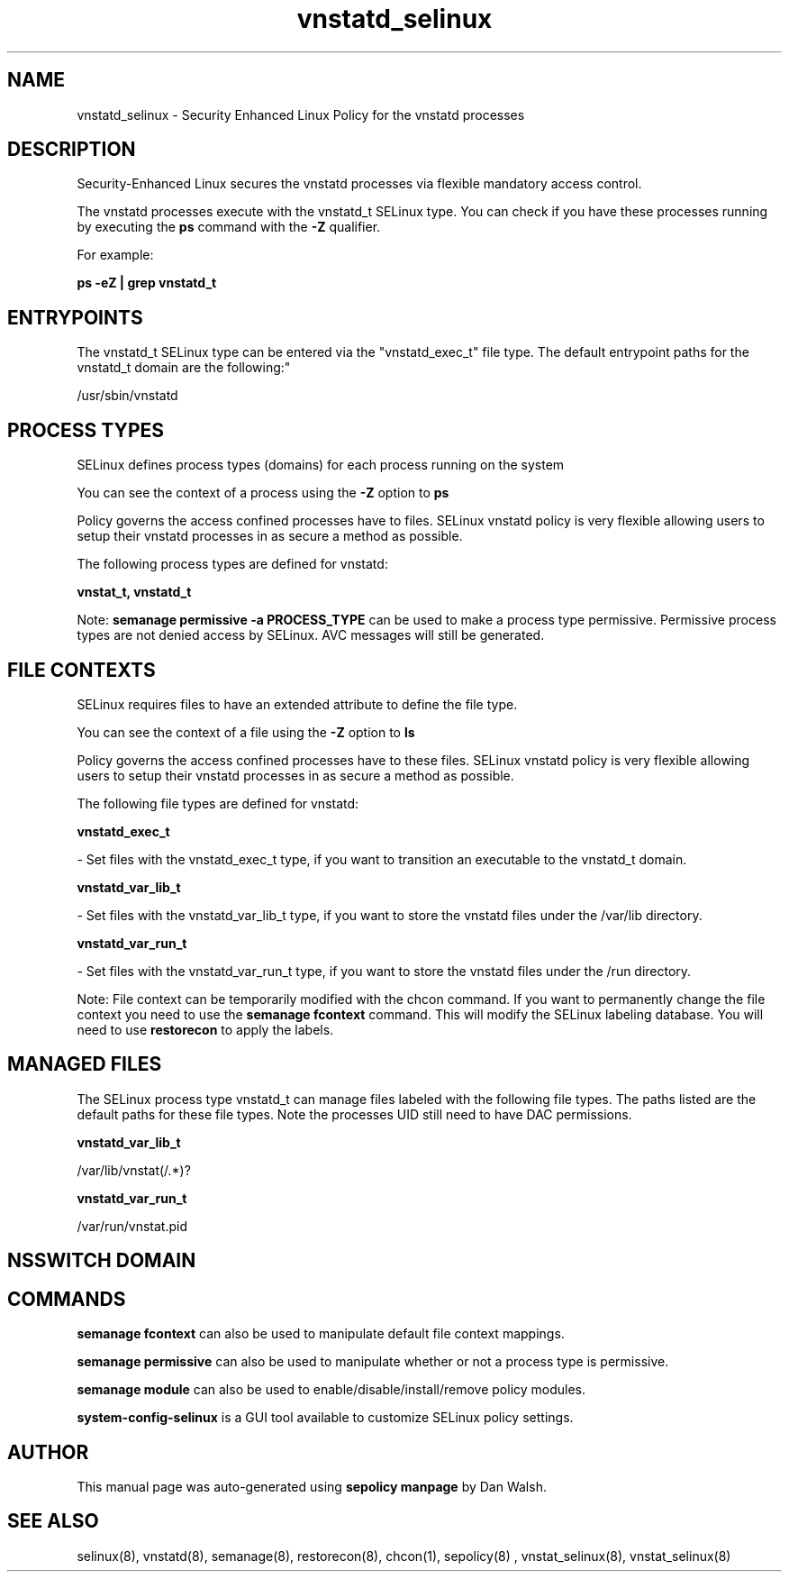 .TH  "vnstatd_selinux"  "8"  "12-11-01" "vnstatd" "SELinux Policy documentation for vnstatd"
.SH "NAME"
vnstatd_selinux \- Security Enhanced Linux Policy for the vnstatd processes
.SH "DESCRIPTION"

Security-Enhanced Linux secures the vnstatd processes via flexible mandatory access control.

The vnstatd processes execute with the vnstatd_t SELinux type. You can check if you have these processes running by executing the \fBps\fP command with the \fB\-Z\fP qualifier.

For example:

.B ps -eZ | grep vnstatd_t


.SH "ENTRYPOINTS"

The vnstatd_t SELinux type can be entered via the "vnstatd_exec_t" file type.  The default entrypoint paths for the vnstatd_t domain are the following:"

/usr/sbin/vnstatd
.SH PROCESS TYPES
SELinux defines process types (domains) for each process running on the system
.PP
You can see the context of a process using the \fB\-Z\fP option to \fBps\bP
.PP
Policy governs the access confined processes have to files.
SELinux vnstatd policy is very flexible allowing users to setup their vnstatd processes in as secure a method as possible.
.PP
The following process types are defined for vnstatd:

.EX
.B vnstat_t, vnstatd_t
.EE
.PP
Note:
.B semanage permissive -a PROCESS_TYPE
can be used to make a process type permissive. Permissive process types are not denied access by SELinux. AVC messages will still be generated.

.SH FILE CONTEXTS
SELinux requires files to have an extended attribute to define the file type.
.PP
You can see the context of a file using the \fB\-Z\fP option to \fBls\bP
.PP
Policy governs the access confined processes have to these files.
SELinux vnstatd policy is very flexible allowing users to setup their vnstatd processes in as secure a method as possible.
.PP
The following file types are defined for vnstatd:


.EX
.PP
.B vnstatd_exec_t
.EE

- Set files with the vnstatd_exec_t type, if you want to transition an executable to the vnstatd_t domain.


.EX
.PP
.B vnstatd_var_lib_t
.EE

- Set files with the vnstatd_var_lib_t type, if you want to store the vnstatd files under the /var/lib directory.


.EX
.PP
.B vnstatd_var_run_t
.EE

- Set files with the vnstatd_var_run_t type, if you want to store the vnstatd files under the /run directory.


.PP
Note: File context can be temporarily modified with the chcon command.  If you want to permanently change the file context you need to use the
.B semanage fcontext
command.  This will modify the SELinux labeling database.  You will need to use
.B restorecon
to apply the labels.

.SH "MANAGED FILES"

The SELinux process type vnstatd_t can manage files labeled with the following file types.  The paths listed are the default paths for these file types.  Note the processes UID still need to have DAC permissions.

.br
.B vnstatd_var_lib_t

	/var/lib/vnstat(/.*)?
.br

.br
.B vnstatd_var_run_t

	/var/run/vnstat\.pid
.br

.SH NSSWITCH DOMAIN

.SH "COMMANDS"
.B semanage fcontext
can also be used to manipulate default file context mappings.
.PP
.B semanage permissive
can also be used to manipulate whether or not a process type is permissive.
.PP
.B semanage module
can also be used to enable/disable/install/remove policy modules.

.PP
.B system-config-selinux
is a GUI tool available to customize SELinux policy settings.

.SH AUTHOR
This manual page was auto-generated using
.B "sepolicy manpage"
by Dan Walsh.

.SH "SEE ALSO"
selinux(8), vnstatd(8), semanage(8), restorecon(8), chcon(1), sepolicy(8)
, vnstat_selinux(8), vnstat_selinux(8)